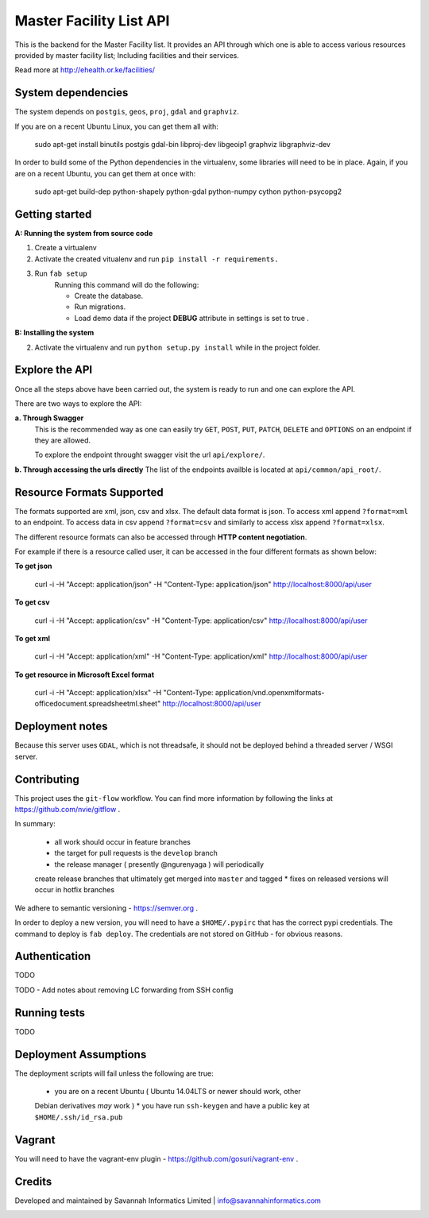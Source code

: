 ==========
Master Facility List API
==========
.. image:: https://circleci.com/gh/MasterFacilityList/mfl_api.svg?style=shield
    :target: https://circleci.com/gh/MasterFacilityList/mfl_api

.. image:: https://badge.fury.io/py/mfl.svg
    :target: http://badge.fury.io/py/mfl

This is the backend for the Master Facility list.
It provides an API through which one is able to access various resources provided by master facility list; Including facilities and their services.

Read more at http://ehealth.or.ke/facilities/

System dependencies
---------------------
The system depends on ``postgis``, ``geos``, ``proj``, ``gdal`` and
``graphviz``.

If you are on a recent Ubuntu Linux, you can get them all with:

    sudo apt-get install binutils postgis gdal-bin libproj-dev libgeoip1 graphviz libgraphviz-dev

In order to build some of the Python dependencies in the virtualenv, some
libraries will need to be in place. Again, if you are on a recent Ubuntu, you
can get them at once with:

    sudo apt-get build-dep python-shapely python-gdal python-numpy cython python-psycopg2

Getting started
----------------
**A: Running the system from source code**

1. Create a virtualenv

2. Activate the created vitualenv and run ``pip install -r requirements.``

3. Run ``fab setup``
    Running this command will do the following:

    * Create the database.

    * Run migrations.

    * Load demo data if the project **DEBUG** attribute in settings is set to true .

**B: Installing the system**


2. Activate the virtualenv and run ``python setup.py install`` while in the project folder.

Explore the API
---------------
Once all the steps above have been carried out, the system is ready to run and one can explore the API.

There are two ways to explore the API:

**a. Through Swagger**
   This is the recommended way as one can easily try  ``GET``, ``POST``, ``PUT``,  ``PATCH``, ``DELETE`` and ``OPTIONS`` on an endpoint if they are allowed.

   To explore the endpoint throught swagger visit the url ``api/explore/``.

**b. Through accessing the urls directly**
The list of the endpoints availble is located at ``api/common/api_root/``.

Resource Formats Supported
----------------------
The formats supported are xml, json, csv and xlsx.
The default data format is json. To access xml append ``?format=xml`` to an endpoint. To access data in csv append ``?format=csv`` and similarly to access xlsx append ``?format=xlsx``.

The different resource formats can also be accessed through **HTTP content negotiation**.

For example if there is a resource called user, it can be accessed in the four different formats as shown below:

**To get json**

     curl -i -H "Accept: application/json" -H "Content-Type: application/json" http://localhost:8000/api/user

**To get csv**

     curl -i -H "Accept: application/csv" -H "Content-Type: application/csv" http://localhost:8000/api/user

**To get xml**

    curl -i -H "Accept: application/xml" -H "Content-Type: application/xml" http://localhost:8000/api/user

**To get resource in Microsoft Excel format**

    curl -i -H "Accept: application/xlsx" -H "Content-Type: application/vnd.openxmlformats-officedocument.spreadsheetml.sheet" http://localhost:8000/api/user

Deployment notes
-----------------
Because this server uses ``GDAL``, which is not threadsafe, it should not be
deployed behind a threaded server / WSGI server.

Contributing
-------------
This project uses the ``git-flow`` workflow. You can find more information
by following the links at https://github.com/nvie/gitflow .

In summary:

 * all work should occur in feature branches
 * the target for pull requests is the ``develop`` branch
 * the release manager ( presently @ngurenyaga ) will periodically
 create release branches that ultimately get merged into ``master`` and
 tagged
 * fixes on released versions will occur in hotfix branches

We adhere to semantic versioning - https://semver.org .

In order to deploy a new version, you will need to have a ``$HOME/.pypirc``
that has the correct pypi credentials. The command to deploy is ``fab deploy``.
The credentials are not stored on GitHub - for obvious reasons.

Authentication
--------------
TODO

TODO - Add notes about removing LC forwarding from SSH config

Running tests
------------
TODO

Deployment Assumptions
-----------------------
The deployment scripts will fail unless the following are true:

  * you are on a recent Ubuntu ( Ubuntu 14.04LTS or newer should work, other
  Debian derivatives *may* work )
  * you have run ``ssh-keygen`` and have a public key at ``$HOME/.ssh/id_rsa.pub``


Vagrant
----------
You will need to have the vagrant-env plugin - https://github.com/gosuri/vagrant-env .

Credits
--------
Developed and maintained by Savannah Informatics Limited | info@savannahinformatics.com

.. image:: https://badges.gitter.im/Join%20Chat.svg
   :alt: Join the chat at https://gitter.im/MasterFacilityList/mfl_api
   :target: https://gitter.im/MasterFacilityList/mfl_api?utm_source=badge&utm_medium=badge&utm_campaign=pr-badge&utm_content=badge
